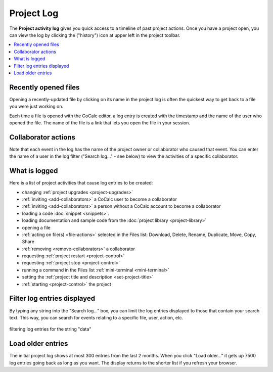 .. index::
    Projects; activity log
    Project Activity Log
    Log; project activity

.. _project-log:

===============
Project Log
===============

The **Project activity log** gives you quick access to a timeline of past project actions. Once you have a project open, you can view the log by clicking the |history| ("history") icon at upper left in the project toolbar.

.. contents::
   :local:
   :depth: 1

.. figure:: img/project-log.png
     :width: 95%
     :align: center
     :alt: project log

     ..

.. index:: Project Activity Log; opened files

Recently opened files
---------------------

Opening a recently-updated file by clicking on its name in the project log is often the quickest way to get back to a file you were just working on.

Each time a file is opened with the CoCalc editor, a log entry is created with the timestamp and the name of the user who opened the file. The name of the file is a link that lets you open the file in your session.

.. index:: Project Activity Log; collaborator actions

Collaborator actions
---------------------

Note that each event in the log has the name of the project owner or collaborator who caused that event. You can enter the name of a user in the log filter ("Search log..." - see below) to view the activities of a specific collaborator.

.. index:: Project Activity Log; what is logged

What is logged
---------------------

Here is a list of project activities that cause log entries to be created:

* changing :ref:`project upgrades <project-upgrades>`
* :ref:`inviting <add-collaborators>` a CoCalc user to become a collaborator
* :ref:`inviting <add-collaborators>` a person without a CoCalc account to become a collaborator
* loading a code :doc:`snippet <snippets>`.
* loading documentation and sample code from the :doc:`project library <project-library>`
* opening a file
* :ref:`acting on file(s) <file-actions>` selected in the Files list: Download, Delete, Rename, Duplicate, Move, Copy, Share
* :ref:`removing <remove-collaborators>` a collaborator
* requesting :ref:`project restart <project-control>`
* requesting :ref:`project stop <project-control>`
* running a command in the Files list :ref:`mini-terminal <mini-terminal>`
* setting the :ref:`project title and description <set-project-title>`
* :ref:`starting <project-control>` the project

.. index:: Project Activity Log; filter log entries

Filter log entries displayed
-----------------------------

By typing any string into the "Search log..." box, you can limit the log entries displayed to those that contain your search text. This way, you can search for events relating to a specific file, user, action, etc.

.. figure:: img/project-log-filter.png
     :width: 95%
     :align: center
     :alt: filtering log entries

     filtering log entries for the string "data"

.. index:: Project Activity Log; load older entries

Load older entries
---------------------

The initial project log shows at most 300 entries from the last 2 months. When you click "Load older..." it gets up 7500 log entries going back as long as you want. The display returns to the shorter list if you refresh your browser.

.. |history|
     image:: https://github.com/encharm/Font-Awesome-SVG-PNG/raw/master/black/png/128/history.png
     :width: 16px
     :alt: history icon
